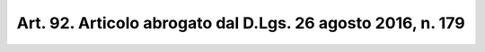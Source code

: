 
.. _art92:

Art. 92. Articolo abrogato dal D.Lgs. 26 agosto 2016, n. 179 
^^^^^^^^^^^^^^^^^^^^^^^^^^^^^^^^^^^^^^^^^^^^^^^^^^^^^^^^^^^^^